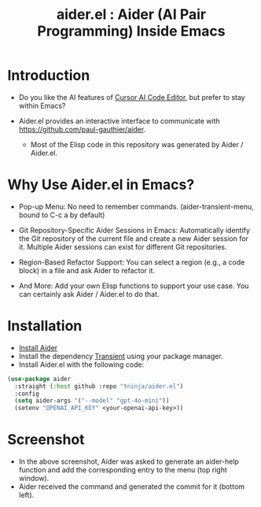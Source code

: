 #+TITLE: aider.el : Aider (AI Pair Programming) Inside Emacs 

* Introduction

- Do you like the AI features of [[https://www.cursor.com/][Cursor AI Code Editor]], but prefer to stay within Emacs?

- Aider.el provides an interactive interface to communicate with https://github.com/paul-gauthier/aider.
  - Most of the Elisp code in this repository was generated by Aider / Aider.el.

* Why Use Aider.el in Emacs?

- Pop-up Menu: No need to remember commands. (aider-transient-menu, bound to C-c a by default)

[[file:./transient_menu.png]]

- Git Repository-Specific Aider Sessions in Emacs: Automatically identify the Git repository of the current file and create a new Aider session for it. Multiple Aider sessions can exist for different Git repositories.

- Region-Based Refactor Support: You can select a region (e.g., a code block) in a file and ask Aider to refactor it.

- And More: Add your own Elisp functions to support your use case. You can certainly ask Aider / Aider.el to do that.

* Installation

- [[https://aider.chat/docs/install.html][Install Aider]]
- Install the dependency [[https://github.com/magit/transient][Transient]] using your package manager.
- Install Aider.el with the following code:

#+BEGIN_SRC emacs-lisp
  (use-package aider
    :straight (:host github :repo "tninja/aider.el")
    :config
    (setq aider-args '("--model" "gpt-4o-mini"))
    (setenv "OPENAI_API_KEY" <your-openai-api-key>))
#+END_SRC

* Screenshot

[[file:./screenshot.png]]

- In the above screenshot, Aider was asked to generate an aider-help function and add the corresponding entry to the menu (top right window).
- Aider received the command and generated the commit for it (bottom left).
